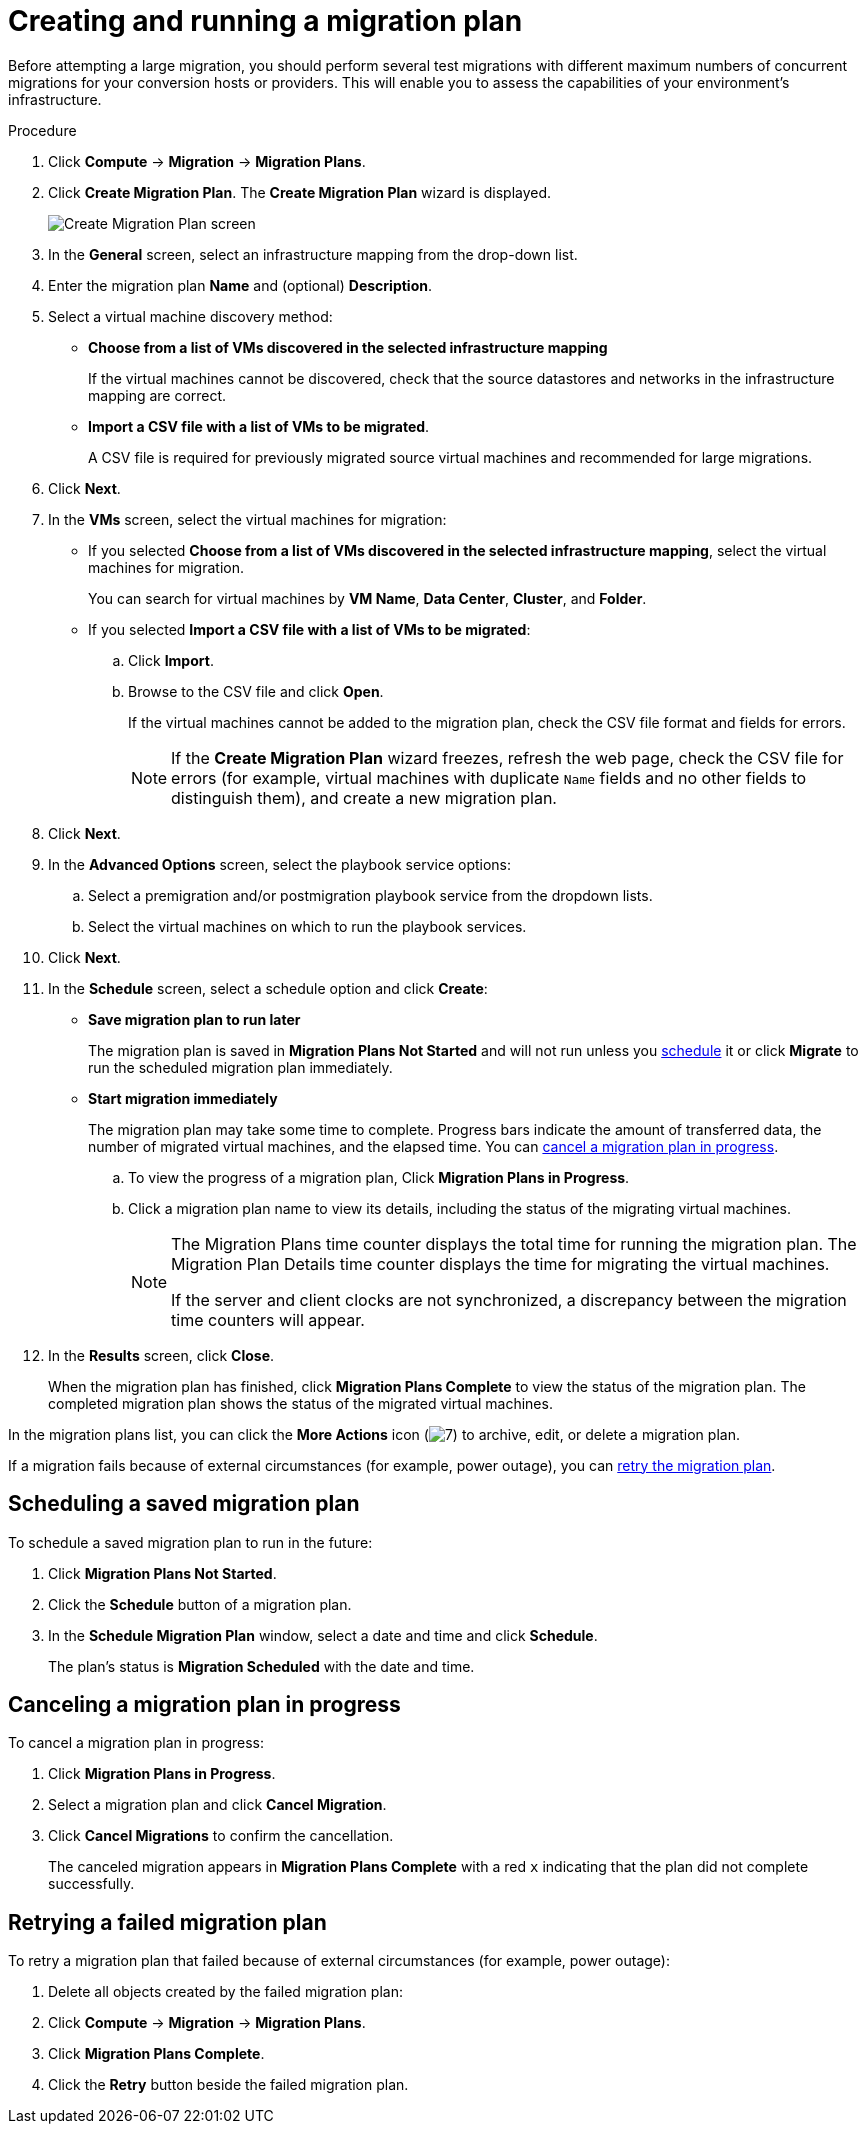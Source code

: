 // Module included in the following assemblies:
//
// IMS_1.1/master.adoc
// IMS_1.2/master.adoc
// IMS_1.3/master.adoc
[id="Creating_a_migration_plan_in_cloudforms_{context}"]
= Creating and running a migration plan

Before attempting a large migration, you should perform several test migrations with different maximum numbers of concurrent migrations for your conversion hosts or providers. This will enable you to assess the capabilities of your environment’s infrastructure.

ifdef::rhv_1-1_vddk,rhv_1-2_vddk,rhv_1-3_vddk[]
[NOTE]
====
A CSV file is optional, but recommended, for large migrations because it is faster than manually selecting each virtual machine.
====
endif::rhv_1-1_vddk,rhv_1-2_vddk,rhv_1-3_vddk[]
ifdef::osp_1-1_vddk,osp_1-2_vddk,osp_1-3_vddk[]
[NOTE]
====
A CSV file is optional, but recommended, for large migrations because it is faster than manually selecting the security group and flavor of each virtual machine.
====
endif::osp_1-1_vddk,osp_1-2_vddk,osp_1-3_vddk[]

.Procedure

. Click *Compute* -> *Migration* -> *Migration Plans*.
. Click *Create Migration Plan*. The *Create Migration Plan* wizard is displayed.
+
image:Create_Migration_Plan_screen.png[]

. In the *General* screen, select an infrastructure mapping from the drop-down list.
. Enter the migration plan *Name* and (optional) *Description*.
. Select a virtual machine discovery method:

* *Choose from a list of VMs discovered in the selected infrastructure mapping*
+
If the virtual machines cannot be discovered, check that the source datastores and networks in the infrastructure mapping are correct.

* *Import a CSV file with a list of VMs to be migrated*.
+
A CSV file is required for previously migrated source virtual machines and recommended for large migrations.

. Click *Next*.

. In the *VMs* screen, select the virtual machines for migration:

* If you selected *Choose from a list of VMs discovered in the selected infrastructure mapping*, select the virtual machines for migration.
+
You can search for virtual machines by *VM Name*, *Data Center*, *Cluster*, and *Folder*.

* If you selected *Import a CSV file with a list of VMs to be migrated*:

.. Click *Import*.
.. Browse to the CSV file and click *Open*.
+
If the virtual machines cannot be added to the migration plan, check the CSV file format and fields for errors.
+
[NOTE]
====
If the *Create Migration Plan* wizard freezes, refresh the web page, check the CSV file for errors (for example, virtual machines with duplicate `Name` fields and no other fields to distinguish them), and create a new migration plan.
====

. Click *Next*.

ifdef::osp_1-1_vddk,osp_1-2_vddk,osp_1-3_vddk[]
. In the *Instance Properties* screen, click the pencil icon to edit the network or flavor of each selected virtual machine.
+
Flavors that are too small for the virtual machine are marked with an asterisk (`*`). If you have not created flavors for the migration, CloudForms tries to map the source virtual machines to existing flavors.

. Click *Next*.
endif::osp_1-1_vddk,osp_1-2_vddk,osp_1-3_vddk[]

. In the *Advanced Options* screen, select the playbook service options:

.. Select a premigration and/or postmigration playbook service from the dropdown lists.
.. Select the virtual machines on which to run the playbook services.

. Click *Next*.

. In the *Schedule* screen, select a schedule option and click *Create*:

* *Save migration plan to run later*
+
The migration plan is saved in *Migration Plans Not Started* and will not run unless you xref:Scheduling_a_saved_migration_plan_{context}[schedule] it or click *Migrate* to run the scheduled migration plan immediately.

* *Start migration immediately*
+
The migration plan may take some time to complete. Progress bars indicate the amount of transferred data, the number of migrated virtual machines, and the elapsed time. You can xref:Canceling_a_migration_plan_{context}[cancel a migration plan in progress].

.. To view the progress of a migration plan, Click *Migration Plans in Progress*.
.. Click a migration plan name to view its details, including the status of the migrating virtual machines.
+
[NOTE]
====
The Migration Plans time counter displays the total time for running the migration plan. The Migration Plan Details time counter displays the time for migrating the virtual machines.

If the server and client clocks are not synchronized, a discrepancy between the migration time counters will appear.
====

. In the *Results* screen, click *Close*.
+
When the migration plan has finished, click *Migration Plans Complete* to view the status of the migration plan. The completed migration plan shows the status of the migrated virtual machines.

In the migration plans list, you can click the *More Actions* icon (image:More_actions_icon.png[7]) to archive, edit, or delete a migration plan.

If a migration fails because of external circumstances (for example, power outage), you can xref:Retrying_a_failed_migration_plan_{context}[retry the migration plan].

[id="Scheduling_a_saved_migration_plan_{context}"]
== Scheduling a saved migration plan

To schedule a saved migration plan to run in the future:

. Click *Migration Plans Not Started*.
. Click the *Schedule* button of a migration plan.
. In the *Schedule Migration Plan* window, select a date and time and click *Schedule*.
+
The plan's status is *Migration Scheduled* with the date and time.

[id="Canceling_a_migration_plan_{context}"]
== Canceling a migration plan in progress

To cancel a migration plan in progress:

. Click *Migration Plans in Progress*.
. Select a migration plan and click *Cancel Migration*.
. Click *Cancel Migrations* to confirm the cancellation.
+
The canceled migration appears in *Migration Plans Complete* with a red `x` indicating that the plan did not complete successfully.

[id="Retrying_a_failed_migration_plan_{context}"]
== Retrying a failed migration plan

To retry a migration plan that failed because of external circumstances (for example, power outage):

. Delete all objects created by the failed migration plan:
ifdef::rhv_1-1_vddk,rhv_1-2_vddk,rhv_1-3_vddk[]
* Delete newly created virtual machines to avoid name conflicts with migrating VMware virtual machines.
* Delete converted disks to free up space.
endif::rhv_1-1_vddk,rhv_1-2_vddk,rhv_1-3_vddk[]
ifdef::osp_1-1_vddk,osp_1-2_vddk,osp_1-3_vddk[]
* Delete newly created instances to avoid name conflicts with migrating VMware virtual machines.
* Delete network ports of failed instances.
endif::osp_1-1_vddk,osp_1-2_vddk,osp_1-3_vddk[]
. Click *Compute* -> *Migration* -> *Migration Plans*.
. Click *Migration Plans Complete*.
. Click the *Retry* button beside the failed migration plan.

